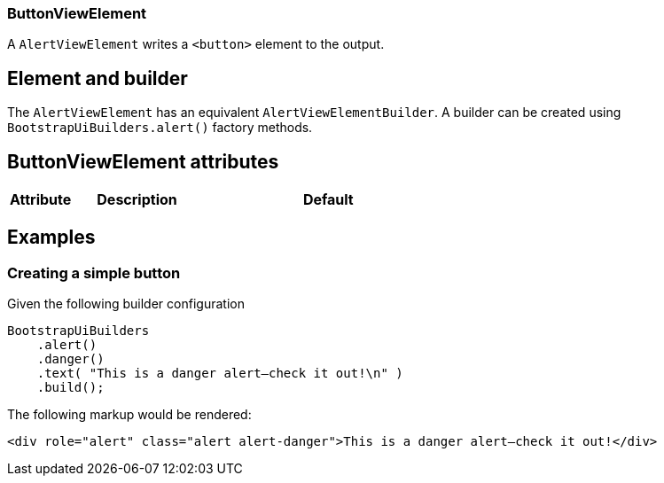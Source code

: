 === ButtonViewElement

A `AlertViewElement` writes a `<button>` element to the output.

== Element and builder
The `AlertViewElement` has an equivalent `AlertViewElementBuilder`.
A builder can be created using `BootstrapUiBuilders.alert()` factory methods.

== ButtonViewElement attributes
[cols="1,2,4",options=header]
|===

|Attribute
|Description
|Default

|===


== Examples
=== Creating a simple button
Given the following builder configuration

[source,java,indent=0]
----
BootstrapUiBuilders
    .alert()
    .danger()
    .text( "This is a danger alert—check it out!\n" )
    .build();
----

The following markup would be rendered:

[source,html,indent=0]
----
<div role="alert" class="alert alert-danger">This is a danger alert—check it out!</div>
----


